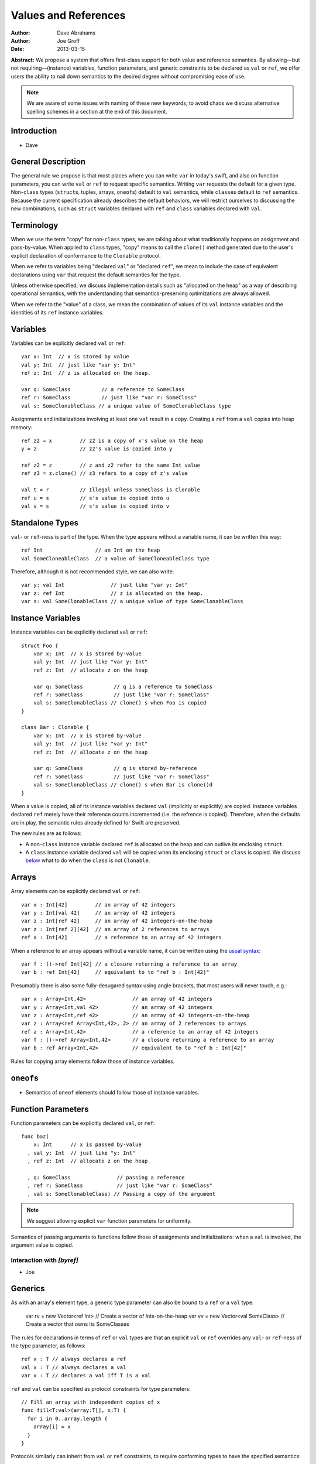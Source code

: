 .. _valref:

=======================
 Values and References
=======================

:Author: Dave Abrahams
:Author: Joe Groff
:Date: 2013-03-15

**Abstract:** We propose a system that offers first-class support for
both value and reference semantics.  By allowing—but not
requiring—(instance) variables, function parameters, and generic
constraints to be declared as ``val`` or ``ref``, we offer users the
ability to nail down semantics to the desired degree without
compromising ease of use.

.. Note::

   We are aware of some issues with naming of these new keywords; to
   avoid chaos we discuss alternative spelling schemes in a section at
   the end of this document.

Introduction
============

* Dave

General Description
===================

The general rule we propose is that most places where you can write
``var`` in today's swift, and also on function parameters, you can
write ``val`` or ``ref`` to request specific semantics.  Writing
``var`` requests the default for a given type.  Non-``class`` types
(``struct``\ s, tuples, arrays, ``oneof``\ s) default to ``val``
semantics, while ``class``\ es default to ``ref`` semantics.  Because
the current specification already describes the default behaviors, we
will restrict ourselves to discussing the new combinations, such as
``struct`` variables declared with ``ref`` and ``class`` variables declared
with ``val``.

Terminology
===========

When we use the term "copy" for non-``class`` types, we are talking
about what traditionally happens on assignment and pass-by-value.
When applied to ``class`` types, "copy" means to call the ``clone()``
method generated due to the user's explicit declaration of conformance
to the ``Clonable`` protocol.

When we refer to variables being "declared ``val``" or "declared
``ref``", we mean to include the case of equivalent declarations using
``var`` that request the default semantics for the type.

Unless otherwise specified, we discuss implementation details such as
"allocated on the heap" as a way of describing operational semantics,
with the understanding that semantics-preserving optimizations are
always allowed.

When we refer to the "value" of a class, we mean the combination of
values of its ``val`` instance variables and the identities of its
``ref`` instance variables.

Variables
=========

Variables can be explicitly declared ``val`` or ``ref``::

    var x: Int  // x is stored by value
    val y: Int  // just like "var y: Int"
    ref z: Int  // z is allocated on the heap.

    var q: SomeClass          // a reference to SomeClass
    ref r: SomeClass          // just like "var r: SomeClass"
    val s: SomeClonableClass // a unique value of SomeClonableClass type

Assignments and initializations involving at least one ``val`` result
in a copy.  Creating a ``ref`` from a ``val`` copies into heap memory::

    ref z2 = x         // z2 is a copy of x's value on the heap
    y = z              // z2's value is copied into y

    ref z2 = z         // z and z2 refer to the same Int value
    ref z3 = z.clone() // z3 refers to a copy of z's value

    val t = r          // Illegal unless SomeClass is Clonable
    ref u = s          // s's value is copied into u
    val v = s          // s's value is copied into v

Standalone Types
================

``val``\ - or ``ref``\ -ness is part of the type.  When the type
appears without a variable name, it can be written this way::

   ref Int                 // an Int on the heap
   val SomeCloneableClass  // a value of SomeCloneableClass type

Therefore, although it is not recommended style, we can also write::

    var y: val Int               // just like "var y: Int"
    var z: ref Int               // z is allocated on the heap.
    var s: val SomeClonableClass // a unique value of type SomeClonableClass

Instance Variables
==================

Instance variables can be explicitly declared ``val`` or ``ref``::

  struct Foo {
      var x: Int  // x is stored by-value
      val y: Int  // just like "var y: Int"
      ref z: Int  // allocate z on the heap

      var q: SomeClass          // q is a reference to SomeClass
      ref r: SomeClass          // just like "var r: SomeClass"
      val s: SomeClonableClass // clone() s when Foo is copied
  }

  class Bar : Clonable {
      var x: Int  // x is stored by-value
      val y: Int  // just like "var y: Int"
      ref z: Int  // allocate z on the heap

      var q: SomeClass          // q is stored by-reference
      ref r: SomeClass          // just like "var r: SomeClass"
      val s: SomeClonableClass // clone() s when Bar is clone()d
  }

When a value is copied, all of its instance variables declared ``val``
(implicitly or explicitly) are copied.  Instance variables declared
``ref`` merely have their reference counts incremented (i.e. the
refrence is copied).  Therefore, when the defaults are in play, the
semantic rules already defined for Swift are preserved.

The new rules are as follows:

* A non-``class`` instance variable declared ``ref`` is allocated on
  the heap and can outlive its enclosing ``struct``.

* A ``class`` instance variable declared ``val`` will be copied when
  its enclosing ``struct`` or ``class`` is copied.  We discuss below__
  what to do when the ``class`` is not ``Clonable``.

Arrays
======

Array elements can be explicitly declared ``val`` or ``ref``::

  var x : Int[42]         // an array of 42 integers
  var y : Int[val 42]     // an array of 42 integers
  var z : Int[ref 42]     // an array of 42 integers-on-the-heap
  var z : Int[ref 2][42]  // an array of 2 references to arrays
  ref a : Int[42]         // a reference to an array of 42 integers

When a reference to an array appears without a variable name, it can
be written using the `usual syntax`__::

  var f : ()->ref Int[42] // a closure returning a reference to an array
  var b : ref Int[42]     // equivalent to to "ref b : Int[42]"

__ `standalone types`_

Presumably there is also some fully-desugared syntax using angle
brackets, that most users will never touch, e.g.::

  var x : Array<Int,42>               // an array of 42 integers
  var y : Array<Int,val 42>           // an array of 42 integers
  var z : Array<Int,ref 42>           // an array of 42 integers-on-the-heap
  var z : Array<ref Array<Int,42>, 2> // an array of 2 references to arrays
  ref a : Array<Int,42>               // a reference to an array of 42 integers
  var f : ()->ref Array<Int,42>       // a closure returning a reference to an array
  var b : ref Array<Int,42>           // equivalent to to "ref b : Int[42]"

Rules for copying array elements follow those of instance variables.

``oneof``\ s
============

* Semantics of ``oneof`` elements should follow those of instance
  variables.

__ non-copyable_

Function Parameters
===================

Function parameters can be explicitly declared ``val``, or ``ref``::

  func baz(
      x: Int      // x is passed by-value
    , val y: Int  // just like "y: Int"
    , ref z: Int  // allocate z on the heap

    , q: SomeClass               // passing a reference
    , ref r: SomeClass           // just like "var r: SomeClass"
    , val s: SomeClonableClass) // Passing a copy of the argument

.. Note:: We suggest allowing explicit ``var`` function parameters for
          uniformity.

Semantics of passing arguments to functions follow those of
assignments and initializations: when a ``val`` is involved, the
argument value is copied.

Interaction with `[byref]`
--------------------------

* Joe

Generics
========

As with an array's element type, a generic type parameter can also be bound to
a ``ref`` or a ``val`` type.

   var rv = new Vector<ref Int> // Create a vector of Ints-on-the-heap
   var vv = new Vector<val SomeClass> // Create a vector that owns its SomeClasses

The rules for declarations in terms of ``ref`` or ``val`` types are that
an explicit ``val`` or ``ref`` overrides any ``val``- or ``ref``-ness of the
type parameter, as follows::

   ref x : T // always declares a ref
   val x : T // always declares a val
   var x : T // declares a val iff T is a val

``ref`` and ``val`` can be specified as protocol constraints for type
parameters::

  // Fill an array with independent copies of x
  func fill<T:val>(array:T[], x:T) {
    for i in 0..array.length {
      array[i] = x
    }
  }

Protocols similarly can inherit from ``val`` or ``ref`` constraints, to require
conforming types to have the specified semantics::

  protocol Disposable : ref {
    func dispose()
  }

* Are ref/val constraints actually necessary with argument and variable
  qualifications? Dave thinks not.

.. _non-copyable:

Non-Copyability
===============

A non-``Clonable`` ``class`` is not copyable.  That leaves us with
several options:

1. Make it illegal to declare a non-copyable ``val``
2. Make non-copyable ``val``\ s legal, but not copyable, thus
   infecting their enclosing object with non-copyability.
3. Like #2, but also formalize move semantics.  All ``val``\ s,
   including non-copyable ones, would be explicitly movable.  Generic
   ``var`` parameters would probably be treated as movable but
   non-copyable.

We favor taking all three steps, but it's useful to know that there
are valid stopping points along the way.

Objective-C Interoperability
============================

Clonable Objective-C classes
-----------------------------

In Cocoa, a notion similar to cloneability is captured in the ``NSCopying`` and
``NSMutableCopying`` protocols, and a notion similar to ``val`` instance
variables is captured by the behavior of ``(copy)`` properties. However, there
are some behavioral and semantic differences that need to be taken into account:

* ``NSCopying`` and ``NSMutableCopying`` are entangled with Foundation's
  idiosyncratic management of container mutability.
  ``-[NSMutableThing copy]`` produces a freshly copied immutable ``NSThing``,
  whereas ``-[NSThing copy]`` returns the same object back if the receiver is
  already immutable. ``-[NSMutableThing mutableCopy]`` and
  ``-[NSThing mutableCopy]`` both return a freshly copied ``NSMutableThing``.
* ``(copy)`` properties only affect the behavior of the synthesized setter
  method for the property. The default property getter is unaffected, and since
  there is no implicit ``NSCopying`` or ``NSMutableCopying`` conformance in
  Objective-C, ``-[copy]``-ing the object may have behavior inconsistent with
  the declared behavior of its properties.

* Ask Jordan about other semantic pitfalls.

* Design how to map well-behaved Cocoa copying to Swift cloning and vice-versa.

Objective-C protocols
---------------------

In Objective-C, only classes can conform to protocols, and the ``This`` type
is thus presumed to have references semantics. Swift protocols
imported from Objective-C or declared as ``[objc]`` thus must inherit ``ref``
as a protocol constraint.

Why This Design Improves Swift
==============================

Choose semantics at the point of use.  You might *want* a reference to
a struct, tuple, etc.  You might *want* some class type to be a
component of the value of some value type.  The designer of the type
doesn't know whether you want to use it via a reference; she can only
guess.

Why This Design Beats Rust/C++/etc.
===================================

* We retain the "easy box".

* Types meant to be reference types with inheritance aren't Clonable
  by default.

* By retaining the class vs. struct distinction, we give type authors the
  ability to provide a default semantics for their types and avoid confronting
  their users with a constant ``T*`` vs. ``T`` choice like C/C++.

``structs`` with Reference Semantics Are Evil 
=============================================

* Dave

In this model it doesn't work, because there's no way to get the
``val``\ -ness back.  Therefore vectors and dictionaries should be
value types.

Also, variable-sized arrays have to be values just like regular
arrays.

Getting the ``ref`` out of a ``val`` ``class``
==============================================

* Dave

use a method.

Bikeshed
========

* Dave

* ``var`` is like ``val``
  * What about ``let``?
  * Should we drop ``let`` for ivars?

* ``ref`` is like ``[byref]``.
  * We don't think they can be collapsed--"ref" requires shared ownership and is
    escapable and aliasable, unlike "[byref]".
  * Should we spell ``[byref]`` differently?  I think at a high level
    it means something like "rebind the name to a new value."

* Do we want to consider replacing ``struct`` and/or ``class`` with
  new names such as ``valtype`` and ``reftype``?

* Do we need to name the ``val`` and ``ref`` protocols ``Val`` and ``Ref``?
